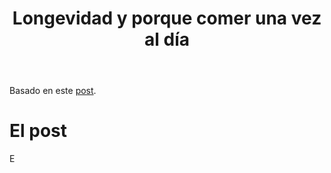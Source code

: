 #+title: Longevidad y porque comer una vez al día

Basado en este [[https://lifeforbusypeople.com/2016/07/23/longevity-why-i-eat-once-a-day/][post]].

* El post
E
